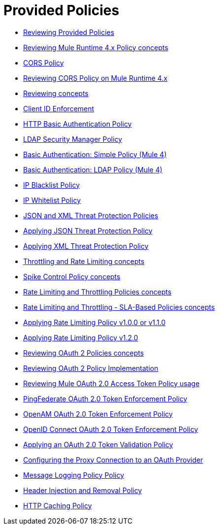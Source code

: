 = Provided Policies
:keywords: policy, ootb, offline

*** link:/api-manager/v/2.x/available-policies[Reviewing Provided Policies]
*** link:/api-manager/v/2.x/mule4-policy-reference[Reviewing Mule Runtime 4.x Policy concepts]
*** link:/api-manager/v/2.x/cors-policy[CORS Policy]
*** link:/api-manager/v/2.x/cors-mule4[Reviewing CORS Policy on Mule Runtime 4.x]
*** link:/api-manager/v/2.x/cors-reference[Reviewing concepts]
*** link:/api-manager/v/2.x/client-id-based-policies[Client ID Enforcement]
*** link:/api-manager/v/2.x/http-basic-authentication-policy[HTTP Basic Authentication Policy]
*** link:/api-manager/v/2.x/ldap-security-manager[LDAP Security Manager Policy]
*** link:/api-manager/v/2.x/basic-authentication-simple-concept[Basic Authentication: Simple Policy (Mule 4)]
*** link:/api-manager/v/2.x/basic-authentication-ldap-concept[Basic Authentication: LDAP Policy (Mule 4)]
*** link:/api-manager/v/2.x/ip-blacklist[IP Blacklist Policy]
*** link:/api-manager/v/2.x/ip-whitelist[IP Whitelist Policy]
*** link:/api-manager/v/2.x/json-xml-threat-policy[JSON and XML Threat Protection Policies]
*** link:/api-manager/v/2.x/apply-configure-json-threat-task[Applying JSON Threat Protection Policy]
*** link:/api-manager/v/2.x/apply-configure-xml-threat-task[Applying XML Threat Protection Policy]
*** link:/api-manager/v/2.x/throttling-rate-limit-concept[Throttling and Rate Limiting concepts]
*** link:/api-manager/v/2.x/spike-control-reference[Spike Control Policy concepts]
*** link:/api-manager/v/2.x/rate-limiting-and-throttling[Rate Limiting and Throttling Policies concepts]
*** link:/api-manager/v/2.x/rate-limiting-and-throttling-sla-based-policies[Rate Limiting and Throttling - SLA-Based Policies concepts]
*** link:/api-manager/v/2.x/configure-rate-limiting-task[Applying Rate Limiting Policy v1.0.0 or v1.1.0]
*** link:/api-manager/v/2.x/rate-limit-1.2.0-task[Applying Rate Limiting Policy v1.2.0]
*** link:/api-manager/v/2.x/oauth2-policies-new[Reviewing OAuth 2 Policies concepts]
*** link:/api-manager/v/2.x/oauth-policy-implementation-concept[Reviewing OAuth 2 Policy Implementation]
*** link:/api-manager/v/2.x/external-oauth-2.0-token-validation-policy[Reviewing Mule OAuth 2.0 Access Token Policy usage]
*** link:/api-manager/v/2.x/policy-ping-federate[PingFederate OAuth 2.0 Token Enforcement Policy]
*** link:/api-manager/v/2.x/openam-oauth-token-enforcement-policy[OpenAM OAuth 2.0 Token Enforcement Policy]
*** link:/api-manager/v/2.x/policy-openid-connect[OpenID Connect OAuth 2.0 Token Enforcement Policy]
*** link:/api-manager/v/2.x/apply-oauth-token-policy-task[Applying an OAuth 2.0 Token Validation Policy]
*** link:/api-manager/v/2.x/configure-oauth-proxy-task[Configuring the Proxy Connection to an OAuth Provider]
*** link:/api-manager/v/2.x/message-logging-policy[Message Logging Policy Policy]
*** link:/api-manager/v/2.x/header-inject-remove-task[Header Injection and Removal Policy]
*** link:/api-manager/v/2.x/http-caching-policy[HTTP Caching Policy]
